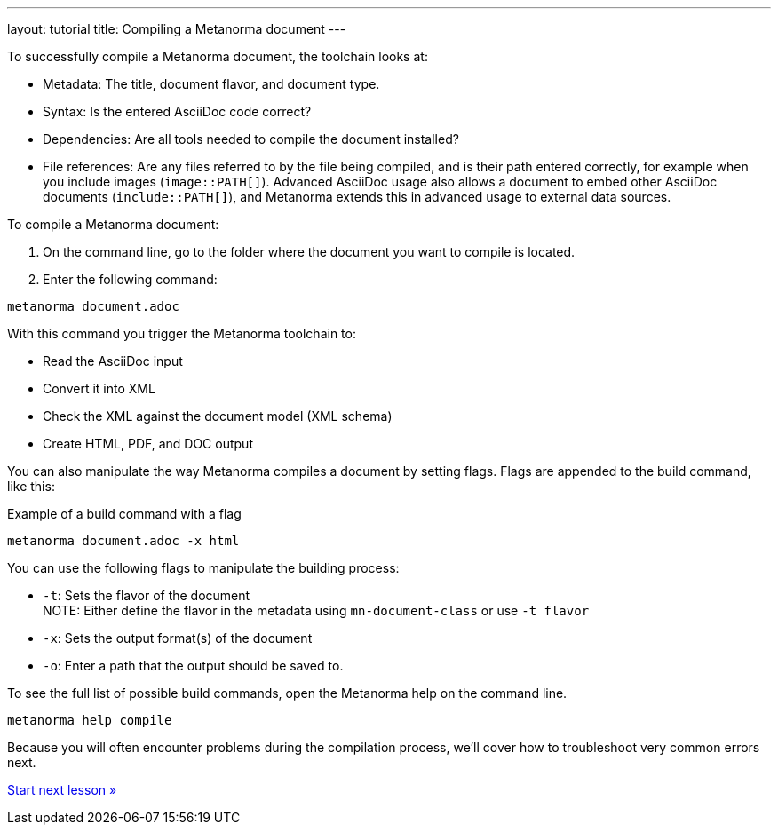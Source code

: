 ---
layout: tutorial
title: Compiling a Metanorma document
---
//TODO: Create own document and align with new IA.

To successfully compile a Metanorma document, the toolchain looks at:

* Metadata: The title, document flavor, and document type.
* Syntax: Is the entered AsciiDoc code correct?
* Dependencies: Are all tools needed to compile the document installed?
* File references: Are any files referred to by the file being compiled, and is their path entered correctly, for example when you include images (`image::PATH[]`). Advanced AsciiDoc usage also allows a document to embed other AsciiDoc documents (`include::PATH[]`), and Metanorma extends this in advanced usage to external data sources. 

To compile a Metanorma document:

. On the command line, go to the folder where the document you want to compile is located. 
. Enter the following command: +
[source, shell]
----
metanorma document.adoc
----
With this command you trigger the Metanorma toolchain to:

* Read the AsciiDoc input
* Convert it into XML
* Check the XML against the document model (XML schema)
* Create HTML, PDF, and DOC output

You can also manipulate the way Metanorma compiles a document by setting flags. Flags are appended to the build command, like this:  

.Example of a build command with a flag
[source, shell]
----
metanorma document.adoc -x html
----

You can use the following flags to manipulate the building process:

* `-t`: Sets the flavor of the document +
NOTE: Either define the flavor in the metadata using `mn-document-class` or use `-t flavor`
* `-x`: Sets the output format(s) of the document 
* `-o`: Enter a path that the output should be saved to. 

To see the full list of possible build commands, open the Metanorma help on the command line.

[source, shell]
----
metanorma help compile
----

Because you will often encounter problems during the compilation process, we'll cover how to troubleshoot very common errors next.

+++
<div class="cta tutorial"><a class="button" href="/tutorial/lessons/lesson-4-2/">Start next lesson »</a></div>
+++